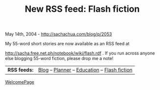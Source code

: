 #+TITLE: New RSS feed: Flash fiction

May 14th, 2004 -
[[http://sachachua.com/blog/p/2053][http://sachachua.com/blog/p/2053]]

My 55-word short stories are now available as an RSS feed at

[[http://sacha.free.net.ph/notebook/wiki/flash.rdf][http://sacha.free.net.ph/notebook/wiki/flash.rdf]]
. If you run across
 anyone else blogging 55-word fiction, please drop me a note!

| *RSS feeds:*   | [[http://sachachua.com/notebook/wiki/blog.rdf][Blog]] -- [[http://sachachua.com/notebook/wiki/planner.rdf][Planner]] -- [[http://sachachua.com/notebook/wiki/education.rdf][Education]] -- [[http://sachachua.com/notebook/wiki/flash.rdf][Flash fiction]]   |

[[http://sachachua.com/notebook/wiki/WelcomePage][WelcomePage]]
